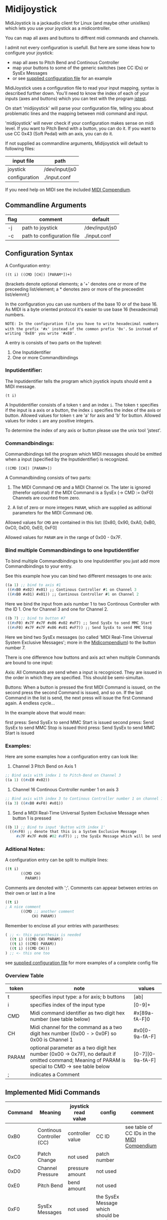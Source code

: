 * Midijoystick


 MidiJoystick is a jackaudio client for Linux (and maybe other unixlikes) which lets you use your joystick as a midicontroller.

 You can map all axes and buttons to diffrent midi commands and channels.
 
 I admit not every configuration is usefull. But here are some ideas how to configure your joystick:
 * map all axes to Pitch Bend and Continous Controller
 * map your buttons to some of the generic switches (see CC IDs) or SysEx Messages
 * or see [[./input.conf][supplied configuration file]] for an example

 MidiJoystick uses a configuration file to read your input mapping, syntax is described further down.
 You'll need to know the index of each of your inputs (axes and buttons) which you can test with 
 the program [[http://linux.die.net/man/1/jstest][jstest]].
 
 On start 'midijoystick' will parse your configuration file, telling you about problematic lines 
 and the mapping between midi command and input.


 
 'midijoystick' will never check if your configuration makes sense on midi level. If you want to Pitch Bend with a button, you can do it.
 If you want to use CC 0x43 (Soft Pedal) with an axis, you can do it.
 

 If not supplied as commandline arguments, Midijoystick will default to following files:

 | input file    | path           |
 |---------------+----------------|
 | joystick      | /dev/input/js0 |
 | configuration | ./input.conf   |

 If you need help on MIDI see the included [[./midicompendium.org][MIDI Compendium]].

** Commandline Arguments

 | flag | comment                    | default        |
 |------+----------------------------+----------------|
 | -j   | path to joystick           | /dev/input/js0 |
 | -c   | path to configuration file | ./input.conf   |

** Configuration Syntax


 A Configuration entry:
 
   ~((t i) ((CMD [CH]) [PARAM*])+)~

 (brackets denote optional elements;
  a '+' denotes one or more of the preceeding list/element; 
  a * denotes zero or more of the preceedint list/elemnt;)

 In the configuration you can use numbers of the base 10 or of the base 16.
 As MIDI is a byte oriented protocol it's easier to use base 16 (hexadecimal) numbers.
 
~NOTE: In the configuration file you have to write hexadecimal numbers with the prefix '#x' instead of the common prefix '0x'.~
      ~So instead of writing '0xE0' you write '#xE0'.~

 A entry is consists of two parts on the toplevel:
 
 1) One Inputidentifier
 2) One or more Commandbindings

*** Inputidentifier:  

 The Inputidentifier tells the program which joystick inputs should emit a MIDI message.

    ~(t i)~

 A Inputidentifier consists of a token ~t~ and an index ~i~.
 The token ~t~ specifies if the input is a axis or a button, the index ~i~ specifies the index of the axis or button.
 Allowed values for token ~t~ are 'a' for axis and 'b' for button.
 Allowed values for index ~i~ are any positive integers.

 To determine the index of any axis or button please use the unix tool 'jstest'.


*** Commandbindings:

 Commandbindings tell the program which MIDI messages should be emitted when a input (specified by the Inputidentifier) is recognized.

    ~((CMD [CH]) [PARAM+])~

 A Commandbinding consists of two parts:

 1) The MIDI Command ~CMD~ and a MIDI Channel ~CH~. The later is ignored (therefor optional) if the MIDI Command is a SysEx (-> CMD := 0xF0)
    Channels are counted from zero.

 2) A list of zero or more integers ~PARAM~, which are supplied as aditional parameters for the MIDI Command ~CMD~.

 Allowed values for ~CMD~ are contained in this list: [0x80, 0x90, 0xA0, 0xB0, 0xC0, 0xD0, 0xE0, 0xF0]
 
 Allowed values for ~PARAM~ are in the range of 0x00 - 0x7F.

*** Bind multiple Commandbindings to one Inputidentifier

 To bind multiple Commandbindings to one Inputidentifier you just add more Commandbindings to your entry.
 
 See this example how you can bind two different messages to one axis:

#+BEGIN_SRC lisp
 ((a 1) ;; bind to axis #1
  ((#xB0 #x02) #x01) ;; Continous Controller #1 on Channel 3
  ((#xB0 #x01) #x01)) ;; Continous Controller #1 on Channel 2
#+END_SRC

 Here we bind the input from axis number 1 to two Continous Controller with the ID 1.
 One for Channel 3 and one for Channel 2.

#+BEGIN_SRC lisp
 ((b 7) ;; bind to button #7
  ((#xF0) #x7F #x7F #x06 #x02 #xF7) ;; Send SysEx to send MMC Start
  ((#xF0) #x7F #x7F #x06 #x01 #xF7)) ;; Send SysEx to send MMC Stop
#+END_SRC

 Here we bind two SysEx messages (so called 'MIDI Real-Time Universal System Exclusive Messages'; more in the [[./midicompendium.org][Midicompendium]])
 to the button number 7. 

 
 There is one difference how buttons and axis act when multiple Commands are bound to one input:
 
 Axis: All Commands are send when a input is recogniced. They are issued in the order in which they are specified.
       This should be semi-simultan.

 Buttons: When a button is pressed the first MIDI Command is issued, on the second press the second Command is issued, and so on.
          If the last Command in the list is send, the next press will issue the first Command again. A endless cycle...

          In the example above that would mean:
          
          first  press: Send SysEx to send MMC Start is issued
          second press: Send SysEx to send MMC Stop is issued
          third  press: Send SysEx to send MMC Start is issued

*** Examples:

 Here are some examples how a configuration entry can look like:

 1) Channel 3 Pitch Bend on Axis 1

#+BEGIN_SRC lisp
 ;; Bind axis with index 1 to Pitch-Bend on Channel 3
 ((a 1) ((#xE0 #x02))
#+END_SRC

 2) Channel 16 Continous Controller number 1 on axis 3

#+BEGIN_SRC lisp
 ;; Bind axis with index 3 to Continous Controller number 1 on channel 16
 ((a 3) ((#xB0 #xF0) #x01))
#+END_SRC
 
 3) Send a MIDI Real-Time Universal System Exclusive Message when button 1 is pressed

#+BEGIN_SRC lisp
 ((b 1) ;; Bind to input 'Button with index 1'
   ((#xF0) ;; denote that this is a System Exclusive Message
      #x7F #x7F #x06 #02 #xF7)) ;; the SysEx Message which will be send (here: MIDI Machine Control to start playing)
#+END_SRC

*** Aditional Notes:

 
 A configuration entry can be split to multiple lines:

#+BEGIN_SRC lisp
 ((t i) 
        ((CMD CH) 
          PARAM))
#+END_SRC

 Comments are denoted with ';'. Comments can appear between entries on their own or last in a line

#+BEGIN_SRC lisp
 ((t i) 
 ; A nice comment 
        ((CMD ;; another comment 
             CH) PARAM))
#+END_SRC
 
 Remember to enclose all your entries with parantheses:

#+BEGIN_SRC lisp
  ( ;; <- this paranthesis is needed
    ((t i) ((CMD CH) PARAM))
    ((t i) ((CMD) PARAM))
    ((t i) ((CMD CH)))
  ) ;; <- this one too
#+END_SRC

 see [[./input.conf][supplied configuration file]] for more examples of a complete config file

*** Overview Table

| token | note                                                                                                                                               | values           |
|-------+----------------------------------------------------------------------------------------------------------------------------------------------------+------------------|
| t     | specifies input type: a for axis; b  buttons                                                                                                       | [ab]             |
| i     | specifies index of the input type                                                                                                                  | [0-9]+           |
| CMD   | Midi command identifier as two digit hex number (see table below)                                                                                  | #x[89a-fA-F]0    |
| CH    | Midi channel for the command as a two digit hex number (0x00 - > 0x0F) so 0x00 is Channel 1                                                        | #x0[0-9a-fA-F]   |
| PARAM | optional parameter as a two digit hex number (0x00 -> 0x7F),  no default if omitted command; Meaning of PARAM is special to CMD -> see table below | [0-7][0-9a-fA-F] |
| ;     | indicates a Comment                                                                                                                                |                  |



** Implemented Midi Commands


 | Command | Meaning                   | joystick read value | config                                 | comment                                    |
 |---------+---------------------------+---------------------+----------------------------------------+--------------------------------------------|
 |    0xB0 | Continous Controller (CC) | controller value    | CC ID                                  | see table of CC IDs in the [[./midicompendium.org][MIDI Compendium]] |
 |    0xC0 | Patch Change              | not used            | patch number                           |                                            |
 |    0xD0 | Channel Pressure          | pressure amount     | not used                               |                                            |
 |    0xE0 | Pitch Bend                | bend amount         | not used                               |                                            |
 |    0xF0 | SysEx Messages            | not used            | the SysEx Message which should be send |                                            |

 For further information see the included [[./midicompendium.org][MIDI Compendium]]

** [[./midicompendium.org][MIDI Compendium]]

** TODOs

   
- TODO Support System Realtime Messages (Start, Stop, Reset )
- TODO allow to configure midi value emitted when button is pressed (instead of hardcoded 0x7F)
- TODO _maybe_ find a way to configure buttons as mod keys for axis events (e.g. axis mapped to Pitch Bend, hold a button and axis now emits CC )



** How to build

 ~$ make all~

 will build:
 - midijoystick:    main program

 Dependencies:
 - jackaudioserver
 - [[http://gambitscheme.org/wiki/index.php/Main_Page][Gambit]] 


 

** Additional Notes

 The joystick api maps axes values to a int16_t (positive and negative) range. While midi data bytes range from 0x00 to 0x7F.
 So we're mapping the axis values to uint16_t and then to the midi data range (0x00 - 0x7F), thus a axis value of 0x00 is a midi
 value of 0x40. An axis value of 0x00 occures when the axis controler is at center position.

 Buttons emit midi values of 0x7F when pressed and 0x00 when released, so their usefullness is subpar as for example
 mapping a button to Note-on would make not much sense.
 

** Source Code Map


 | file(s)          | comments                                  |
 |------------------+-------------------------------------------|
 | midijoystick.scm | main program                              |
 | joystick.{c,h}   | for talking with the joystick device file |
 | midijack.{c,h}   | for talking with jackaudio server         |


** License

   [[./LICENSE][MIT]]
